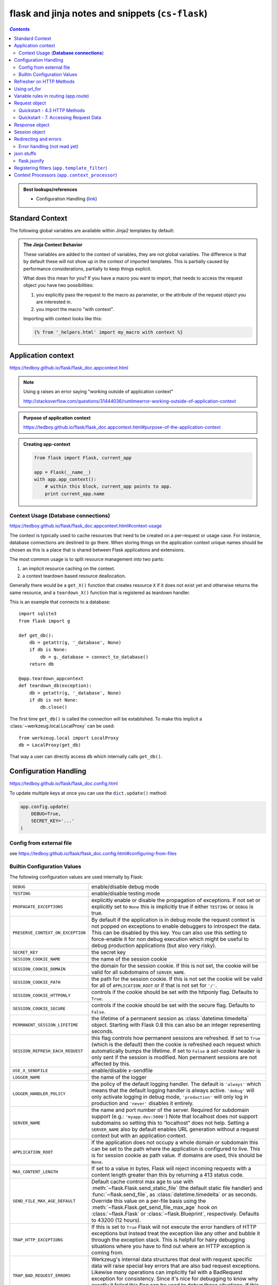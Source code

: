 flask and jinja notes and snippets (``cs-flask``)
"""""""""""""""""""""""""""""""""""""""""""""""""

.. contents:: `Contents`
   :depth: 2
   :local:


.. admonition:: Best lookups/references
   
    - Configuration Handling (`link <https://tedboy.github.io/flask/flask_doc.config.html>`__)

################
Standard Context
################
The following global variables are available within Jinja2 templates
by default:

.. data:: config
   :noindex:

   The current configuration object (:data:`flask.config`)

   .. versionadded:: 0.6

   .. versionchanged:: 0.10
      This is now always available, even in imported templates.

.. data:: request
   :noindex:

   The current request object (:class:`flask.request`).  This variable is
   unavailable if the template was rendered without an active request
   context.

.. data:: session
   :noindex:

   The current session object (:class:`flask.session`).  This variable
   is unavailable if the template was rendered without an active request
   context.

.. data:: g
   :noindex:

   The request-bound object for global variables (:data:`flask.g`).  This
   variable is unavailable if the template was rendered without an active
   request context.

.. function:: url_for
   :noindex:

   The :func:`flask.url_for` function.

.. function:: get_flashed_messages
   :noindex:

   The :func:`flask.get_flashed_messages` function.

.. admonition:: The Jinja Context Behavior

   These variables are added to the context of variables, they are not
   global variables.  The difference is that by default these will not
   show up in the context of imported templates.  This is partially caused
   by performance considerations, partially to keep things explicit.

   What does this mean for you?  If you have a macro you want to import,
   that needs to access the request object you have two possibilities:

   1.   you explicitly pass the request to the macro as parameter, or
        the attribute of the request object you are interested in.
   2.   you import the macro "with context".

   Importing with context looks like this:

   .. sourcecode:: jinja

      {% from '_helpers.html' import my_macro with context %}

###################
Application context
###################
https://tedboy.github.io/flask/flask_doc.appcontext.html

.. note:: 

    Using ``g`` raises an error saying
    "working outside of application context"

    http://stackoverflow.com/questions/31444036/runtimeerror-working-outside-of-application-context

.. admonition:: Purpose of **application context**
   
   https://tedboy.github.io/flask/flask_doc.appcontext.html#purpose-of-the-application-context

.. admonition:: Creating app-context
   
   .. code-block:: python

       from flask import Flask, current_app

       app = Flask(__name__)
       with app.app_context():
           # within this block, current_app points to app.
           print current_app.name


****************************************
Context Usage (**Database connections**)
****************************************
https://tedboy.github.io/flask/flask_doc.appcontext.html#context-usage

The context is typically used to cache resources that need to be created
on a per-request or usage case.  For instance, database connections are
destined to go there.  When storing things on the application context
unique names should be chosen as this is a place that is shared between
Flask applications and extensions.

The most common usage is to split resource management into two parts:

1.  an implicit resource caching on the context.
2.  a context teardown based resource deallocation.

Generally there would be a ``get_X()`` function that creates resource
``X`` if it does not exist yet and otherwise returns the same resource,
and a ``teardown_X()`` function that is registered as teardown handler.

This is an example that connects to a database::

    import sqlite3
    from flask import g

    def get_db():
        db = getattr(g, '_database', None)
        if db is None:
            db = g._database = connect_to_database()
        return db

    @app.teardown_appcontext
    def teardown_db(exception):
        db = getattr(g, '_database', None)
        if db is not None:
            db.close()

The first time ``get_db()`` is called the connection will be established.
To make this implicit a :class:`~werkzeug.local.LocalProxy` can be used::

    from werkzeug.local import LocalProxy
    db = LocalProxy(get_db)

That way a user can directly access ``db`` which internally calls
``get_db()``.

######################
Configuration Handling
######################
https://tedboy.github.io/flask/flask_doc.config.html

To update multiple keys at once you can use the ``dict.update()`` method:

.. code-block:: python

    app.config.update(
        DEBUG=True,
        SECRET_KEY='...'
    )

*************************
Config from external file
*************************
see https://tedboy.github.io/flask/flask_doc.config.html#configuring-from-files

****************************
Builtin Configuration Values
****************************

The following configuration values are used internally by Flask:

.. tabularcolumns:: |p{6.5cm}|p{8.5cm}|

================================= =========================================
``DEBUG``                         enable/disable debug mode
``TESTING``                       enable/disable testing mode
``PROPAGATE_EXCEPTIONS``          explicitly enable or disable the
                                  propagation of exceptions.  If not set or
                                  explicitly set to ``None`` this is
                                  implicitly true if either ``TESTING`` or
                                  ``DEBUG`` is true.
``PRESERVE_CONTEXT_ON_EXCEPTION`` By default if the application is in
                                  debug mode the request context is not
                                  popped on exceptions to enable debuggers
                                  to introspect the data.  This can be
                                  disabled by this key.  You can also use
                                  this setting to force-enable it for non
                                  debug execution which might be useful to
                                  debug production applications (but also
                                  very risky).
``SECRET_KEY``                    the secret key
``SESSION_COOKIE_NAME``           the name of the session cookie
``SESSION_COOKIE_DOMAIN``         the domain for the session cookie.  If
                                  this is not set, the cookie will be
                                  valid for all subdomains of
                                  ``SERVER_NAME``.
``SESSION_COOKIE_PATH``           the path for the session cookie.  If
                                  this is not set the cookie will be valid
                                  for all of ``APPLICATION_ROOT`` or if
                                  that is not set for ``'/'``.
``SESSION_COOKIE_HTTPONLY``       controls if the cookie should be set
                                  with the httponly flag.  Defaults to
                                  ``True``.
``SESSION_COOKIE_SECURE``         controls if the cookie should be set
                                  with the secure flag.  Defaults to
                                  ``False``.
``PERMANENT_SESSION_LIFETIME``    the lifetime of a permanent session as
                                  :class:`datetime.timedelta` object.
                                  Starting with Flask 0.8 this can also be
                                  an integer representing seconds.
``SESSION_REFRESH_EACH_REQUEST``  this flag controls how permanent
                                  sessions are refreshed.  If set to ``True``
                                  (which is the default) then the cookie
                                  is refreshed each request which
                                  automatically bumps the lifetime.  If
                                  set to ``False`` a `set-cookie` header is
                                  only sent if the session is modified.
                                  Non permanent sessions are not affected
                                  by this.
``USE_X_SENDFILE``                enable/disable x-sendfile
``LOGGER_NAME``                   the name of the logger
``LOGGER_HANDLER_POLICY``         the policy of the default logging
                                  handler.  The default is ``'always'``
                                  which means that the default logging
                                  handler is always active.  ``'debug'``
                                  will only activate logging in debug
                                  mode, ``'production'`` will only log in
                                  production and ``'never'`` disables it
                                  entirely.
``SERVER_NAME``                   the name and port number of the server.
                                  Required for subdomain support (e.g.:
                                  ``'myapp.dev:5000'``)  Note that
                                  localhost does not support subdomains so
                                  setting this to “localhost” does not
                                  help.  Setting a ``SERVER_NAME`` also
                                  by default enables URL generation
                                  without a request context but with an
                                  application context.
``APPLICATION_ROOT``              If the application does not occupy
                                  a whole domain or subdomain this can
                                  be set to the path where the application
                                  is configured to live.  This is for
                                  session cookie as path value.  If
                                  domains are used, this should be
                                  ``None``.
``MAX_CONTENT_LENGTH``            If set to a value in bytes, Flask will
                                  reject incoming requests with a
                                  content length greater than this by
                                  returning a 413 status code.
``SEND_FILE_MAX_AGE_DEFAULT``     Default cache control max age to use with
                                  :meth:`~flask.Flask.send_static_file` (the
                                  default static file handler) and
                                  :func:`~flask.send_file`, as
                                  :class:`datetime.timedelta` or as seconds.
                                  Override this value on a per-file
                                  basis using the
                                  :meth:`~flask.Flask.get_send_file_max_age`
                                  hook on :class:`~flask.Flask` or
                                  :class:`~flask.Blueprint`,
                                  respectively. Defaults to 43200 (12 hours).
``TRAP_HTTP_EXCEPTIONS``          If this is set to ``True`` Flask will
                                  not execute the error handlers of HTTP
                                  exceptions but instead treat the
                                  exception like any other and bubble it
                                  through the exception stack.  This is
                                  helpful for hairy debugging situations
                                  where you have to find out where an HTTP
                                  exception is coming from.
``TRAP_BAD_REQUEST_ERRORS``       Werkzeug's internal data structures that
                                  deal with request specific data will
                                  raise special key errors that are also
                                  bad request exceptions.  Likewise many
                                  operations can implicitly fail with a
                                  BadRequest exception for consistency.
                                  Since it's nice for debugging to know
                                  why exactly it failed this flag can be
                                  used to debug those situations.  If this
                                  config is set to ``True`` you will get
                                  a regular traceback instead.
``PREFERRED_URL_SCHEME``          The URL scheme that should be used for
                                  URL generation if no URL scheme is
                                  available.  This defaults to ``http``.
``JSON_AS_ASCII``                 By default Flask serialize object to
                                  ascii-encoded JSON.  If this is set to
                                  ``False`` Flask will not encode to ASCII
                                  and output strings as-is and return
                                  unicode strings.  ``jsonify`` will
                                  automatically encode it in ``utf-8``
                                  then for transport for instance.
``JSON_SORT_KEYS``                By default Flask will serialize JSON
                                  objects in a way that the keys are
                                  ordered.  This is done in order to
                                  ensure that independent of the hash seed
                                  of the dictionary the return value will
                                  be consistent to not trash external HTTP
                                  caches.  You can override the default
                                  behavior by changing this variable.
                                  This is not recommended but might give
                                  you a performance improvement on the
                                  cost of cachability.
``JSONIFY_PRETTYPRINT_REGULAR``   If this is set to ``True`` (the default)
                                  jsonify responses will be pretty printed
                                  if they are not requested by an
                                  XMLHttpRequest object (controlled by
                                  the ``X-Requested-With`` header)
``JSONIFY_MIMETYPE``              MIME type used for jsonify responses.
``TEMPLATES_AUTO_RELOAD``         Whether to check for modifications of
                                  the template source and reload it
                                  automatically. By default the value is
                                  ``None`` which means that Flask checks
                                  original file only in debug mode.
``EXPLAIN_TEMPLATE_LOADING``      If this is enabled then every attempt to
                                  load a template will write an info
                                  message to the logger explaining the
                                  attempts to locate the template.  This
                                  can be useful to figure out why
                                  templates cannot be found or wrong
                                  templates appear to be loaded.
================================= =========================================


#########################
Refresher on HTTP Methods
#########################
(**From Flask Doc-page**)

The HTTP method (also often called "the verb") tells the server what the
client wants to *do* with the requested page.  The following methods are
very common:

``GET``
    The browser tells the server to just *get* the information stored on
    that page and send it.  This is probably the most common method.

``HEAD``
    The browser tells the server to get the information, but it is only
    interested in the *headers*, not the content of the page.  An
    application is supposed to handle that as if a ``GET`` request was
    received but to not deliver the actual content.  In Flask you don't
    have to deal with that at all, the underlying Werkzeug library handles
    that for you.

``POST``
    The browser tells the server that it wants to *post* some new
    information to that URL and that the server must ensure the data is
    stored and only stored once.  This is how HTML forms usually
    transmit data to the server.

``PUT``
    Similar to ``POST`` but the server might trigger the store procedure
    multiple times by overwriting the old values more than once.  Now you
    might be asking why this is useful, but there are some good reasons
    to do it this way.  Consider that the connection is lost during
    transmission: in this situation a system between the browser and the
    server might receive the request safely a second time without breaking
    things.  With ``POST`` that would not be possible because it must only
    be triggered once.

``DELETE``
    Remove the information at the given location.

``OPTIONS``
    Provides a quick way for a client to figure out which methods are
    supported by this URL.  Starting with Flask 0.6, this is implemented
    for you automatically.

Now the interesting part is that in HTML4 and XHTML1, the only methods a
form can submit to the server are ``GET`` and ``POST``.  But with JavaScript
and future HTML standards you can use the other methods as well.  Furthermore
HTTP has become quite popular lately and browsers are no longer the only
clients that are using HTTP. For instance, many revision control systems
use it.

.. _HTTP RFC: http://www.ietf.org/rfc/rfc2068.txt



#############
Using url_for
#############
- https://tedboy.github.io/flask/quickstart/quickstart4.html#url-building
- http://stackoverflow.com/questions/7478366/create-dynamic-urls-in-flask-with-url-for

``url_for('add', variable=foo)``, where we have the definition below:

.. code-block:: python

    def add(variable): ...

And in the **template** file, you can do:

.. code:: html

    <script src="{{ url_for('static', filename='jquery.min.js') }}"></script>``

.. code-block:: python

    url_for('name of the function of the route','parameters (if required)')

.. note:: 

    ``test_request_context()`` tells Flask to behave as though it is handling a request, even though we are interacting with it through a Python shell

.. code-block:: python

    >>> from flask import Flask, url_for
    >>> app = Flask(__name__)
    >>> @app.route('/')
    ... def index(): pass
    ...
    >>> @app.route('/login')
    ... def login(): pass
    ...
    >>> @app.route('/user/<username>')
    ... def profile(username): pass
    ...
    >>> with app.test_request_context():
    ...  print url_for('index')
    ...  print url_for('login')
    ...  print url_for('login', next='/')
    ...  print url_for('profile', username='John Doe')
    ...
    /
    /login
    /login?next=/
    /user/John%20Doe

#####################################
Variable rules in routing (app.route)
#####################################
**4. Routing** https://tedboy.github.io/flask/quickstart/quickstart4.html

The following converters exist:

.. csv-table:: 
    :delim: |

    string  | accepts any text without a slash (the default)
    int     | accepts integers
    float  | like int but for floating point values
    path   | like the default but also accepts slashes
    any | matches one of the items provided
    uuid  |  accepts UUID strings

.. code-block:: python

    @app.route('/user/<username>')
    def show_user_profile(username):
        # show the user profile for that user
        return 'User %s' % username

    @app.route('/post/<int:post_id>')
    def show_post(post_id):
        # show the post with the given id, the id is an integer
        return 'Post %d' % post_id

##############
Request object
##############

- https://tedboy.github.io/flask/interface_api.incoming_request_data.html
- https://tedboy.github.io/flask/generated/generated/flask.Request.html

.. admonition:: ``flask.request``

    https://tedboy.github.io/flask/interface_api.incoming_request_data.html#flask.request

    To access incoming request data, you can use the global ``request`` object. Flask parses incoming request data for you and gives you access to it through that global object. Internally Flask makes sure that you always get the correct data for the active thread if you are in a multithreaded environment.

    The ``request`` object is an instance of a ``Request`` subclass and provides all of the attributes Werkzeug defines. This just shows a quick overview of the most important ones.

*****************************
Quickstart - 4.3 HTTP Methods
*****************************
https://tedboy.github.io/flask/quickstart/quickstart4.html#http-methods

By default, a route only answers to ``GET`` requests, but that can be changed by providing the methods argument to the ``route()`` decorator. 

.. code-block:: python

    from flask import request

    @app.route('/login', methods=['GET', 'POST'])
    def login():
        if request.method == 'POST':
            do_the_login()
        else:
            show_the_login_form()

**************************************
Quickstart - 7. Accessing Request Data
**************************************

Request object
==============
https://tedboy.github.io/flask/quickstart/quickstart7.html#the-request-object

.. note:: For web applications it's crucial to react to the data a client sends to the server. In Flask this information is provided by the global request object.

https://github.com/pallets/flask/blob/master/examples/flaskr/flaskr/flaskr.py

.. code-block:: python

    from flask import request

    if request.form['username'] != app.config['USERNAME']:
        error = 'Invalid username'


``method`` and ``form`` attribute

- ``method`` = current request method
- ``form`` = form data (data transmitted in a ``POST`` or ``PUT`` request)

.. code-block:: python

    @app.route('/login', methods=['POST', 'GET'])
    def login():
        error = None
        if request.method == 'POST':
            if valid_login(request.form['username'],
                           request.form['password']):
                return log_the_user_in(request.form['username'])
            else:
                error = 'Invalid username/password'
        # the code below is executed if the request method
        # was GET or the credentials were invalid
        return render_template('login.html', error=error)

File uploads
============
https://tedboy.github.io/flask/quickstart/quickstart7.html#file-uploads

.. code-block:: python

    from flask import request

    @app.route('/upload', methods=['GET', 'POST'])
    def upload_file():
        if request.method == 'POST':
            f = request.files['the_file']
            f.save('/var/www/uploads/uploaded_file.txt')
        ...

Cookies
=======
https://tedboy.github.io/flask/quickstart/quickstart7.html#cookies

.. code-block:: python

    # === reading cookies ===
    # The cookies attribute of request objects is a dictionary with all 
    # the cookies the client transmits
    @app.route('/')
    def index():
        username = request.cookies.get('username')
        # use cookies.get(key) instead of cookies[key] to not get a
        # KeyError if the cookie is missing.

    # === storing cookies ===
    # use the ``set_cookie`` method of response objects
    from flask import make_response

    @app.route('/')
    def index():
        resp = make_response(render_template(...))
        resp.set_cookie('username', 'the username')
        return resp



###############
Response object
###############
.. admonition:: flask.Response
   
   ``flask.Response(response=None, status=None, headers=None, mimetype=None, content_type=None, direct_passthrough=False)``

   http://flask.pocoo.org/docs/0.11/api/#response-objects

   The response object that is used by default in Flask. Works like the response object from Werkzeug but is set to have an HTML mimetype by default. Quite often you don’t have to create this object yourself because make_response() will take care of that for you.



##############
Session object
##############

.. admonition:: Description
   
   http://flask.pocoo.org/docs/0.11/api/#sessions

   If you have the ``Flask.secret_key`` set you can use **sessions** in Flask applications. A **session** basically makes it possible to remember information from one request to another. 

   The way Flask does this is by using a signed cookie. So the user can look at the session contents, but not modify it unless they know the secret key, so make sure to set that to something complex and unguessable.

   To access the current session you can use the session object:

   ``class flask.session``
        The session object works pretty much like an ordinary dict, with the difference that it keeps track on modifications.

######################
Redirecting and errors
######################
**Redirects and Errors** https://tedboy.github.io/flask/quickstart/quickstart8.html

.. code-block:: python

    from flask import abort, redirect, url_for

    @app.route('/')
    def index():
        return redirect(url_for('login'))

    @app.route('/login')
    def login():
        abort(401) # 401 means access denied
        this_is_never_executed()

Custom error page

.. code-block:: python

    from flask import render_template

    @app.errorhandler(404) # 404 means not found
    def page_not_found(error):
        #  the 404 after the render_template() tells Flask that the status code of that page should be 404
        return render_template('page_not_found.html'), 404

*****************************
Error handling (not read yet)
*****************************
https://tedboy.github.io/flask/flask_doc.errorhandling.html

###########
json stuffs
###########
- https://tedboy.github.io/flask/interface_api.json_support.html

.. function:: tojson
   :noindex:

   This function converts the given object into JSON representation.  This
   is for example very helpful if you try to generate JavaScript on the
   fly.

   Note that inside ``script`` tags no escaping must take place, so make
   sure to disable escaping with ``|safe`` before Flask 0.10 if you intend
   to use it inside ``script`` tags:

   .. sourcecode:: html+jinja

       <script type=text/javascript>
           doSomethingWith({{ user.username|tojson|safe }});
       </script>

*************
flask.jsonify
*************
- https://tedboy.github.io/flask/generated/flask.jsonify.html
- https://tedboy.github.io/flask/interface_api.json_support.html#flask.json.jsonify

Example usage

.. code-block:: python

    from flask import jsonify

    @app.route('/_get_current_user')
    def get_current_user():
        return jsonify(username=g.user.username,
                       email=g.user.email,
                       id=g.user.id)

This will send a JSON response like this to the browser:

.. code-block:: json
    
    {
        "username": "admin",
        "email": "admin@localhost",
        "id": 42
    }

#############################################
Registering filters (``app.template_filter``)
#############################################
The two following examples work the same and both reverse an object::

    @app.template_filter('reverse')
    def reverse_filter(s):
        return s[::-1]

    def reverse_filter(s):
        return s[::-1]
    app.jinja_env.filters['reverse'] = reverse_filter

In case of the decorator the argument is optional if you want to use the
function name as name of the filter.  Once registered, you can use the filter
in your templates in the same way as Jinja2's builtin filters, for example if
you have a Python list in context called `mylist`:

.. sourcecode:: html+jinja

    {% for x in mylist | reverse %}
    {% endfor %}


##############################################
Context Processors (``app.context_processor``)
##############################################
Let's you define variable/function accessible in the template.

Below is an example of a function

.. code-block:: python

    @app.context_processor
    def utility_processor():
        def format_price(amount, currency=u'€'):
            return u'{0:.2f}{1}'.format(amount, currency)
        return dict(format_price=format_price)

Then in the template:

.. sourcecode:: html+jinja

    {{ format_price(0.33) }}

